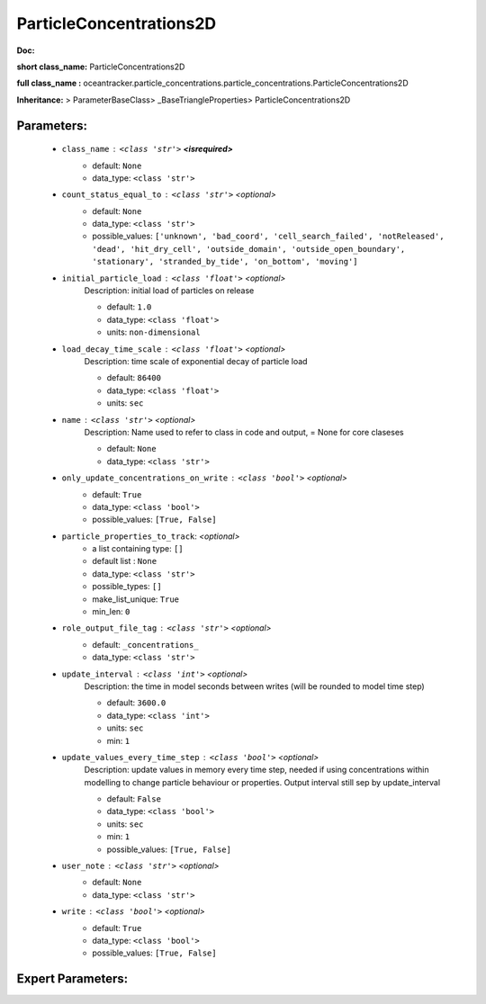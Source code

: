 #########################
ParticleConcentrations2D
#########################

**Doc:** 

**short class_name:** ParticleConcentrations2D

**full class_name :** oceantracker.particle_concentrations.particle_concentrations.ParticleConcentrations2D

**Inheritance:** > ParameterBaseClass> _BaseTriangleProperties> ParticleConcentrations2D


Parameters:
************

	* ``class_name`` :   ``<class 'str'>`` **<isrequired>**
		- default: ``None``
		- data_type: ``<class 'str'>``

	* ``count_status_equal_to`` :   ``<class 'str'>``   *<optional>*
		- default: ``None``
		- data_type: ``<class 'str'>``
		- possible_values: ``['unknown', 'bad_coord', 'cell_search_failed', 'notReleased', 'dead', 'hit_dry_cell', 'outside_domain', 'outside_open_boundary', 'stationary', 'stranded_by_tide', 'on_bottom', 'moving']``

	* ``initial_particle_load`` :   ``<class 'float'>``   *<optional>*
		Description: initial load of particles on release

		- default: ``1.0``
		- data_type: ``<class 'float'>``
		- units: ``non-dimensional``

	* ``load_decay_time_scale`` :   ``<class 'float'>``   *<optional>*
		Description: time scale of exponential decay of particle load

		- default: ``86400``
		- data_type: ``<class 'float'>``
		- units: ``sec``

	* ``name`` :   ``<class 'str'>``   *<optional>*
		Description: Name used to refer to class in code and output, = None for core claseses

		- default: ``None``
		- data_type: ``<class 'str'>``

	* ``only_update_concentrations_on_write`` :   ``<class 'bool'>``   *<optional>*
		- default: ``True``
		- data_type: ``<class 'bool'>``
		- possible_values: ``[True, False]``

	* ``particle_properties_to_track``:  *<optional>*
		- a list containing type:  ``[]``
		- default list : ``None``
		- data_type: ``<class 'str'>``
		- possible_types: ``[]``
		- make_list_unique: ``True``
		- min_len: ``0``

	* ``role_output_file_tag`` :   ``<class 'str'>``   *<optional>*
		- default: ``_concentrations_``
		- data_type: ``<class 'str'>``

	* ``update_interval`` :   ``<class 'int'>``   *<optional>*
		Description: the time in model seconds between writes (will be rounded to model time step)

		- default: ``3600.0``
		- data_type: ``<class 'int'>``
		- units: ``sec``
		- min: ``1``

	* ``update_values_every_time_step`` :   ``<class 'bool'>``   *<optional>*
		Description: update values in memory every time step, needed if using concentrations within modelling to change particle behaviour or properties. Output interval still sep by update_interval

		- default: ``False``
		- data_type: ``<class 'bool'>``
		- units: ``sec``
		- min: ``1``
		- possible_values: ``[True, False]``

	* ``user_note`` :   ``<class 'str'>``   *<optional>*
		- default: ``None``
		- data_type: ``<class 'str'>``

	* ``write`` :   ``<class 'bool'>``   *<optional>*
		- default: ``True``
		- data_type: ``<class 'bool'>``
		- possible_values: ``[True, False]``



Expert Parameters:
*******************


